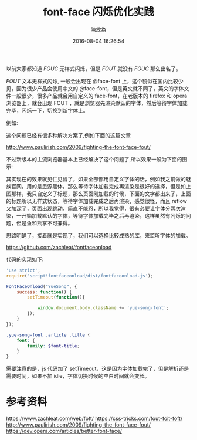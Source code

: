 #+TITLE: font-face 闪烁优化实践
#+DATE: 2016-08-04 16:26:54
#+AUTHOR: 陳放為

以前大家都知道 /FOUC/ 无样式闪烁，但是 /FOUT/ 就没有 /FOUC/ 那么出名了。

/FOUT/ 文本无样式闪烁, 一般会出现在 @face-font 上，这个貌似在国内比较少见，因为很少产品会使用中文的 @face-font，但是英文就不同了，英文的字体文件一般很少，很多产品就会用自定义的 face-font，在老版本的 firefox 和 opera 浏览器上，就会出现 FOUT ，就是浏览器先渲染默认的字体，然后等待字体加载完毕，闪烁一下，切换到新字体上。

例如:

[[./font-face-flash/ex2.gif]] 

这个问题已经有很多种解决方案了,例如下面的这篇文章

[[http://www.paulirish.com/2009/fighting-the-font-face-fout/]]

不过新版本的主流浏览器基本上已经解决了这个问题了,所以效果一般为下面的图示:

[[./font-face-flash/ex.gif]] 

其实现在的效果就见仁见智了，如果全部都用自定义字体的话，例如我之前做的魅族官网，用的是思源黑体，那么等待字体加载完成再渲染是很好的选择，但是如上图那样，我只自定义了标题，那么页面刚加载的时候，下面的文字都出来了，上面的标题所以无样式状态，等待字体加载完成之后再渲染，感觉很怪，而且 reflow 又加深了，页面出现跳动，简直不能忍，所以我觉得，很有必要让字体分两次渲染，一开始加载默认的字体，等待字体加载完毕之后再渲染，这样虽然有闪烁的问题，但是鱼和熊掌不可兼得。

思路明确了，接着就是实现了，我们可以选择比较成熟的库，来监听字体的加载。

[[https://github.com/zachleat/fontfaceonload]]

代码的实现如下:

#+begin_src javascript
'use strict';
require('script!fontfaceonload/dist/fontfaceonload.js');

FontFaceOnload("YueSong", {
    success: function() {
        setTimeout(function(){
            
            window.document.body.className += 'yue-song-font';
        });
    }
});
#+end_src

#+begin_src scss
.yue-song-font .article .title {
    font: {
        family: $font-title;
    }
}
#+end_src

需要注意的是，js 代码加了 setTimeout，这是因为字体加载完了，但是解析还是需要时间，如果不加 idle，字体切换时候的空白时间就会变长。


* 参考资料
[[https://www.zachleat.com/web/foft/]]
[[https://css-tricks.com/fout-foit-foft/]]
[[http://www.paulirish.com/2009/fighting-the-font-face-fout/]]
[[https://dev.opera.com/articles/better-font-face/]]

